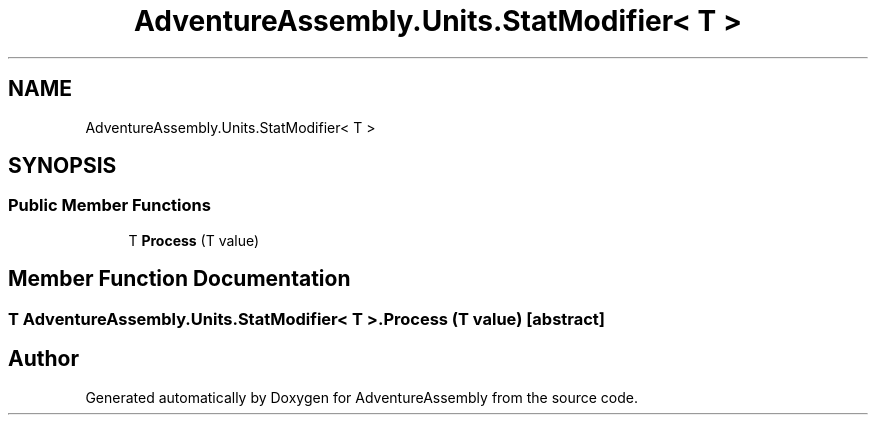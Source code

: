 .TH "AdventureAssembly.Units.StatModifier< T >" 3 "AdventureAssembly" \" -*- nroff -*-
.ad l
.nh
.SH NAME
AdventureAssembly.Units.StatModifier< T >
.SH SYNOPSIS
.br
.PP
.SS "Public Member Functions"

.in +1c
.ti -1c
.RI "T \fBProcess\fP (T value)"
.br
.in -1c
.SH "Member Function Documentation"
.PP 
.SS "T \fBAdventureAssembly\&.Units\&.StatModifier\fP< T >\&.Process (T value)\fR [abstract]\fP"


.SH "Author"
.PP 
Generated automatically by Doxygen for AdventureAssembly from the source code\&.
